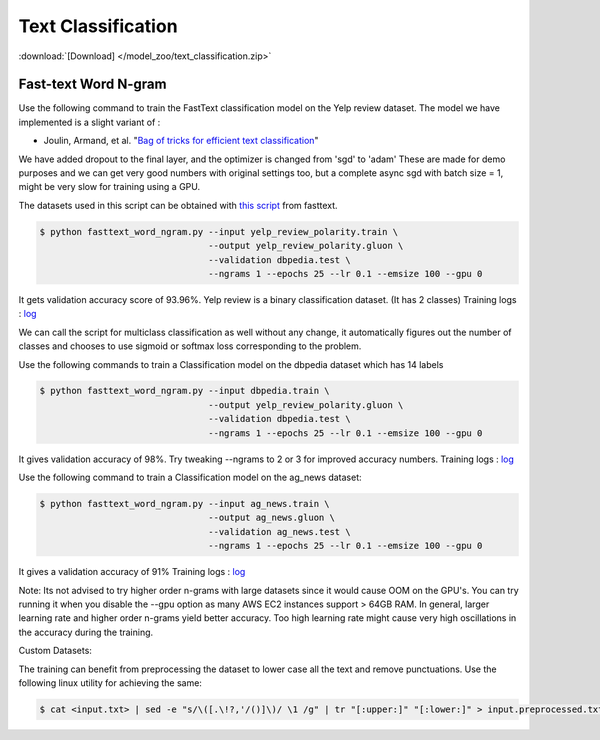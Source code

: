 Text Classification
-------------------

:download:`[Download] </model_zoo/text_classification.zip>`

Fast-text Word N-gram
~~~~~~~~~~~~~~~~~~~~~

Use the following command to train the FastText classification model on the Yelp review dataset.
The model we have implemented is a slight variant of :

- Joulin, Armand, et al. "`Bag of tricks for efficient text classification <https://arxiv.org/abs/1607.01759>`__"

We have added dropout to the final layer, and the optimizer is changed from 'sgd' to 'adam'
These are made for demo purposes and we can get very good numbers with original settings too,
but a complete async sgd with batch size = 1, might be very slow for training using a GPU.

The datasets used in this script can be obtained with
`this script <https://github.com/facebookresearch/fastText/blob/master/classification-results.sh>`__ from fasttext.

.. code-block:: console

   $ python fasttext_word_ngram.py --input yelp_review_polarity.train \
                                   --output yelp_review_polarity.gluon \
                                   --validation dbpedia.test \
                                   --ngrams 1 --epochs 25 --lr 0.1 --emsize 100 --gpu 0


It gets validation accuracy score of 93.96%. Yelp review is a binary classification dataset. (It has 2 classes)
Training logs : `log <https://github.com/dmlc/web-data/blob/master/gluonnlp/logs/classification/fasttext-yelp-review.log>`__

We can call the script for multiclass classification as well without any change, it automatically figures out the number of classes
and chooses to use sigmoid or softmax loss corresponding to the problem.

Use the following commands to train a Classification model on the dbpedia dataset which has 14 labels

.. code-block:: console

   $ python fasttext_word_ngram.py --input dbpedia.train \
                                   --output yelp_review_polarity.gluon \
                                   --validation dbpedia.test \
                                   --ngrams 1 --epochs 25 --lr 0.1 --emsize 100 --gpu 0

It gives validation accuracy of 98%. Try tweaking --ngrams to 2 or 3 for improved accuracy numbers.
Training logs : `log <https://github.com/dmlc/web-data/blob/master/gluonnlp/logs/classification/fasttext-dbpedia.log>`__


Use the following command to train a Classification model on the ag_news dataset:

.. code-block:: console

   $ python fasttext_word_ngram.py --input ag_news.train \
                                   --output ag_news.gluon \
                                   --validation ag_news.test \
                                   --ngrams 1 --epochs 25 --lr 0.1 --emsize 100 --gpu 0

It gives a validation accuracy of 91%
Training logs : `log <https://github.com/dmlc/web-data/blob/master/gluonnlp/logs/classification/fasttext-ag-news.log>`__

Note: Its not advised to try higher order n-grams with large datasets since it would cause OOM on the GPU's.
You can try running it when you disable the --gpu option as many AWS EC2 instances support > 64GB RAM.
In general, larger learning rate and higher order n-grams yield better accuracy. Too high learning rate might
cause very high oscillations in the accuracy during the training.

Custom Datasets:

The training can benefit from preprocessing the dataset to lower case all the text and remove punctuations.
Use the following linux utility for achieving the same:

.. code-block:: console

   $ cat <input.txt> | sed -e "s/\([.\!?,'/()]\)/ \1 /g" | tr "[:upper:]" "[:lower:]" > input.preprocessed.txt
